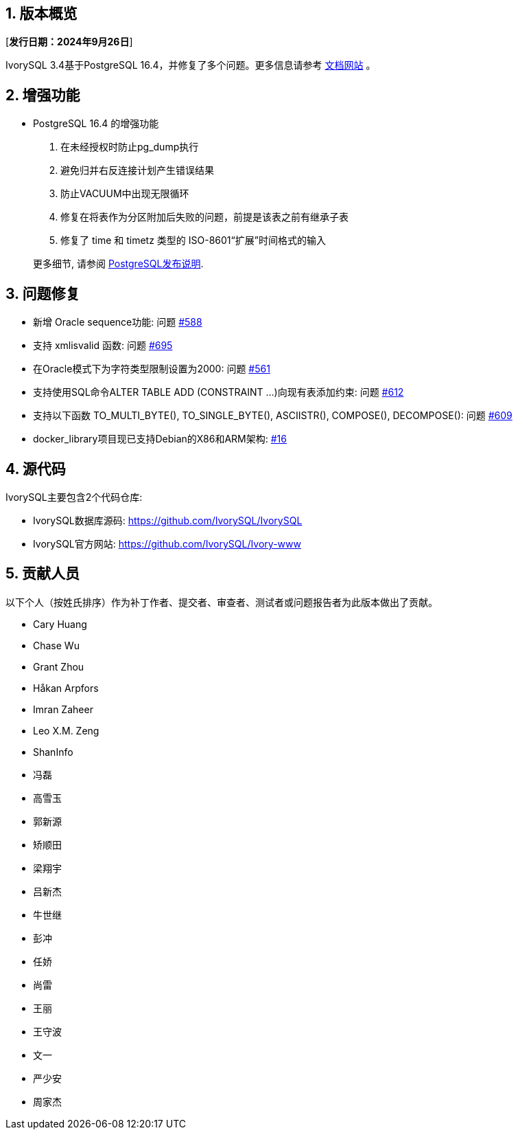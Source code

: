 :sectnums:
:sectnumlevels: 5


== 版本概览

[**发行日期：2024年9月26日**]


IvorySQL 3.4基于PostgreSQL 16.4，并修复了多个问题。更多信息请参考 https://docs.ivorysql.org/[文档网站] 。

== 增强功能

- PostgreSQL 16.4 的增强功能

1. 在未经授权时防止pg_dump执行
2. 避免归并右反连接计划产生错误结果
3. 防止VACUUM中出现无限循环
4. 修复在将表作为分区附加后失败的问题，前提是该表之前有继承子表
5. 修复了 time 和 timetz 类型的 ISO-8601“扩展”时间格式的输入

+

更多细节, 请参阅 https://www.postgresql.org/docs/release/16.4/[PostgreSQL发布说明].


== 问题修复

- 新增 Oracle sequence功能: 问题 https://github.com/IvorySQL/IvorySQL/issues/588[#588]
- 支持 xmlisvalid 函数: 问题 https://github.com/IvorySQL/IvorySQL/issues/695[#695]
- 在Oracle模式下为字符类型限制设置为2000: 问题 https://github.com/IvorySQL/IvorySQL/issues/561[#561]
- 支持使用SQL命令ALTER TABLE ADD (CONSTRAINT ...)向现有表添加约束: 问题 https://github.com/IvorySQL/IvorySQL/issues/612[#612]
- 支持以下函数 TO_MULTI_BYTE(), TO_SINGLE_BYTE(), ASCIISTR(), COMPOSE(), DECOMPOSE(): 问题 https://github.com/IvorySQL/IvorySQL/issues/609[#609]
- docker_library项目现已支持Debian的X86和ARM架构: https://github.com/IvorySQL/docker_library/issues/16[#16]

== 源代码

IvorySQL主要包含2个代码仓库:

* IvorySQL数据库源码: https://github.com/IvorySQL/IvorySQL
* IvorySQL官方网站: https://github.com/IvorySQL/Ivory-www

== 贡献人员
以下个人（按姓氏排序）作为补丁作者、提交者、审查者、测试者或问题报告者为此版本做出了贡献。

- Cary Huang
- Chase Wu
- Grant Zhou
- Håkan Arpfors
- Imran Zaheer
- Leo X.M. Zeng
- ShanInfo
- 冯磊
- 高雪玉
- 郭新源
- 矫顺田
- 梁翔宇
- 吕新杰
- 牛世继
- 彭冲
- 任娇
- 尚雷
- 王丽
- 王守波
- 文一
- 严少安
- 周家杰